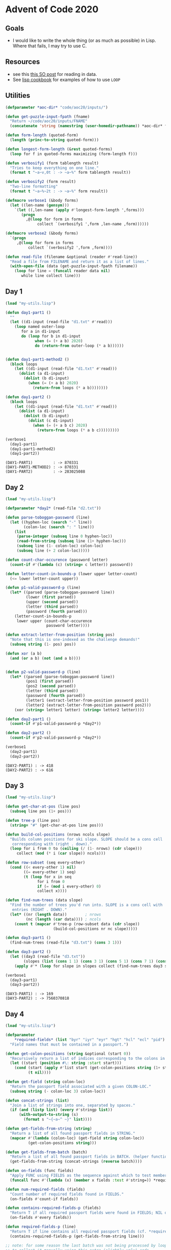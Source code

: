 * Advent of Code 2020


  
** Goals

 - I would like to write the whole thing (or as much as possible) in Lisp. Where
   that fails, I may try to use C.

** Resources

   - see this [[https://stackoverflow.com/q/25652002/1456421][this SO post]] for reading in data.
   - See [[https://lispcookbook.github.io/cl-cookbook/iteration.html][lisp cookbook]] for examples of how to use ~LOOP~

** Utilities
   :PROPERTIES:
   :ID:       0B64C670-1156-4BFB-838B-B85F9F9F234C
   :END:


   #+begin_src lisp :exports both :results output :tangle my-utils.lisp
     (defparameter *aoc-dir* "code/aoc20/inputs/")

     (defun get-puzzle-input-fpath (fname)
       "Return ~/code/aoc20/inputs/FNAME"
       (concatenate 'string (namestring (user-homedir-pathname)) *aoc-dir* fname))

     (defun form-length (quoted-form)
       (length (princ-to-string quoted-form)))

     (defun longest-form-length (&rest quoted-forms)
       (loop for f in quoted-forms maximizing (form-length f)))

     (defun verbosify1 (form tablength result)
       "Tries to keep everything on one line."
       (format t "~a~v,0t : -> ~a~%" form tablength result))

     (defun verbosify2 (form result)
       "Two-line formatting"
       (format t "~a~%~2t : -> ~a~%" form result))

     (defmacro verbose1 (&body forms)
       (let ((len-name (gensym)))
         `(let ((,len-name (apply #'longest-form-length ',forms)))
            (progn
              ,@(loop for form in forms
                   collect `(verbosify1 ',form ,len-name ,form))))))

     (defmacro verbose2 (&body forms)
       `(progn
          ,@(loop for form in forms
               collect `(verbosify2 ',form ,form))))

     (defun read-file (filename &optional (reader #'read-line))
       "Read a file from FILENAME and return it as a list of lines."
       (with-open-file (data (get-puzzle-input-fpath filename))
         (loop for line = (funcall reader data nil)
            while line collect line)))

   #+end_src

   #+RESULTS:
  
** Day 1
   :PROPERTIES:
   :ID:       F7024D2A-1593-402A-B1D1-7EF42D3C984D
   :END:


    #+begin_src lisp :exports both :results output :tangle day01.lisp
      (load "my-utils.lisp")

      (defun day1-part1 ()
        ""
        (let ((d1-input (read-file "d1.txt" #'read)))
          (loop named outer-loop
             for a in d1-input
             do (loop for b in d1-input
                   when (= (+ a b) 2020)
                   do (return-from outer-loop (* a b))))))


      (defun day1-part1-method2 ()
        (block loops
          (let ((d1-input (read-file "d1.txt" #'read)))
            (dolist (a d1-input)
              (dolist (b d1-input)
                (when (= (+ a b) 2020)
                  (return-from loops (* a b))))))))

      (defun day1-part2 ()
        (block loops
          (let ((d1-input (read-file "d1.txt" #'read)))
            (dolist (a d1-input)
              (dolist (b d1-input)
                (dolist (c d1-input)
                  (when (= (+ a b c) 2020)
                    (return-from loops (* a b c)))))))))

      (verbose1
        (day1-part1)
        (day1-part1-method2)
        (day1-part2))
    #+end_src

    #+RESULTS:
    : (DAY1-PART1)         : -> 870331
    : (DAY1-PART1-METHOD2) : -> 870331
    : (DAY1-PART2)         : -> 283025088
    
** Day 2
   :PROPERTIES:
   :ID:       FCD2425A-5628-44EB-8AD9-22E127A8A051
   :END:

    #+begin_src lisp :exports both :results output :tangle day02.lisp
      (load "my-utils.lisp")

      (defparameter *day2* (read-file "d2.txt"))

      (defun parse-toboggan-password (line)
        (let ((hyphen-loc (search "-" line))
              (colon-loc (search ": " line)))
          (list
           (parse-integer (subseq line 0 hyphen-loc))
           (read-from-string (subseq line (1+ hyphen-loc)))
           (subseq line (1- colon-loc) colon-loc)
           (subseq line (+ 2 colon-loc)))))

      (defun count-char-occurence (password letter)
        (count-if #'(lambda (c) (string= c letter)) password))

      (defun letter-count-in-bounds-p (lower upper letter-count)
        (<= lower letter-count upper))

      (defun p1-valid-password-p (line)
        (let* ((parsed (parse-toboggan-password line))
               (lower (first parsed))
               (upper (second parsed))
               (letter (third parsed))
               (password (fourth parsed)))
          (letter-count-in-bounds-p
           lower upper (count-char-occurence
                        password letter))))

      (defun extract-letter-from-position (string pos)
        "Note that this is one-indexed as the challenge demands!"
        (subseq string (1- pos) pos))

      (defun xor (a b)
        (and (or a b) (not (and a b))))


      (defun p2-valid-password-p (line)
        (let* ((parsed (parse-toboggan-password line))
               (pos1 (first parsed))
               (pos2 (second parsed))
               (letter (third parsed))
               (password (fourth parsed))
               (letter1 (extract-letter-from-position password pos1))
               (letter2 (extract-letter-from-position password pos2)))
          (xor (string= letter1 letter) (string= letter2 letter))))

      (defun day2-part1 ()
        (count-if #'p1-valid-password-p *day2*))

      (defun day2-part2 ()
        (count-if #'p2-valid-password-p *day2*))

      (verbose1
        (day2-part1)
        (day2-part2))
    #+end_src

    #+RESULTS:
    : (DAY2-PART1) : -> 418
    : (DAY2-PART2) : -> 616

    
** Day 3
   :PROPERTIES:
   :ID:       B4D0AF4C-D061-4E67-BDBA-D3A11E4A62E1
   :END:

   #+begin_src lisp :exports both :results output :tangle day03.lisp
     (load "my-utils.lisp")

     (defun get-char-at-pos (line pos)
       (subseq line pos (1+ pos)))

     (defun tree-p (line pos)
       (string= "#" (get-char-at-pos line pos)))

     (defun build-col-positions (nrows ncols slope)
       "Builds column positions for ski slope. SLOPE should be a cons cell
        corresponding with (right . down)."
       (loop for i from 0 to (ceiling (/ (1- nrows) (cdr slope)))
          collect (mod (* i (car slope)) ncols)))

     (defun row-subset (seq every-other)
       (cond ((< every-other 1) nil)
             ((= every-other 1) seq)
             (t (loop for x in seq
                   for i from 0
                   if (= (mod i every-other) 0)
                   collect x))))

     (defun find-num-trees (data slope)
       "Find the number of trees you'd run into. SLOPE is a cons cell with
        entries (RIGHT . DOWN)."
       (let* ((nr (length data))        ; nrows
              (nc (length (car data)))) ; ncols
         (count t (mapcar #'tree-p (row-subset data (cdr slope))
                          (build-col-positions nr nc slope)))))

     (defun day3-part1 ()
       (find-num-trees (read-file "d3.txt") (cons 3 1)))

     (defun day3-part2 ()
       (let ((day3 (read-file "d3.txt"))
             (slopes (list (cons 1 1) (cons 3 1) (cons 5 1) (cons 7 1) (cons 1 2))))
         (apply #'* (loop for slope in slopes collect (find-num-trees day3 slope)))))

     (verbose1
       (day3-part1)
       (day3-part2))
   #+end_src

   #+RESULTS:
   : (DAY3-PART1) : -> 169
   : (DAY3-PART2) : -> 7560370818

** Day 4
   :PROPERTIES:
   :ID:       3AE5B0B0-212A-4A27-989C-A4416BA78EC9
   :END:

   #+begin_src lisp :exports both :results output :tangle day04.lisp
     (load "my-utils.lisp")

     (defparameter
         ,*required-fields* (list "byr" "iyr" "eyr" "hgt" "hcl" "ecl" "pid")
       "Field names that must be contained in a passport.")

     (defun get-colon-positions (string &optional (start 0))
       "Recursively return a list of indices corresponding to the colons in STRING."
       (let ((start (position #\: string :start start)))
         (cond (start (apply #'list start (get-colon-positions string (1+ start))))
               (t nil))))

     (defun get-field (string colon-loc)
       "Return the passport field associated with a given COLON-LOC."
       (subseq string (- colon-loc 3) colon-loc))

     (defun concat-strings (list)
       "Join a list of strings into one, separated by spaces."
       (if (and (listp list) (every #'stringp list))
           (with-output-to-string (s)
             (format s "~{~a~^ ~}" list))))

     (defun get-fields-from-string (string)
       "Return a list of all found passport fields in STRING."
       (mapcar #'(lambda (colon-loc) (get-field string colon-loc))
               (get-colon-positions string)))

     (defun get-fields-from-batch (batch)
       "Return a list of all found passport fields in BATCH. (helper function.)"
       (get-fields-from-string (concat-strings (reverse batch))))

     (defun on-fields (func fields)
       "Apply FUNC using FIELDS as the sequence against which to test membership."
       (funcall func #'(lambda (x) (member x fields :test #'string=)) *required-fields*))

     (defun num-required-fields (fields)
       "Count number of required fields found in FIELDS."
       (on-fields #'count-if fields))

     (defun contains-required-fields-p (fields)
       "Return T if all required passport fields were found in FIELDS; NIL otherwise."
       (on-fields #'every fields))

     (defun required-fields-p (line)
       "Return T if line contains all required passport fields (cf. *required-fields*)."
       (contains-required-fields-p (get-fields-from-string line)))

     ;; note: for some reason the last batch was not being processed by loop; we need
     ;; to collect it manually using this extra (slightly ugly) code.
     (defun traverse-collecting-field-names (data)
       (let* ((batch nil)
              (results
               (loop for line in data
                  if (string= line "")
                  collect (get-fields-from-batch batch)
                  and do (setf batch nil)
                  else do (push line batch))))
         (cond (batch (append results (list (get-fields-from-batch batch))))
               (t results))))

          ;;; code for part 2

     (defun lineify (data)
       "Transform DATA so that one passport entry corresponds with one string in the returned list."
       (let* ((batch nil)
              (results
               (loop for line in data
                  if (string= line "")
                  collect (concat-strings (reverse batch))
                  and do (setf batch nil)
                  else do (push line batch))))
         (cond (batch (append results (list (concat-strings (reverse batch)))))
               (t results))))

     (defun whitespacep (c)
       "Return T if C is a space or newline character."
       (or (char= c #\Space) (char= c #\Newline)))

     (defun colonp (c)
       "Return T if C is a colon character."
       (char= c #\:))

     (defun split-string (string &optional (predicate #'whitespacep))
       "Split STRING into multiple strings at the locations determined by
             PREDICATE. Default is to split at spaces/newlines."
       (let ((locs (loop for c across string for i from 0 if (funcall predicate c) collect i)))
         (setf locs (concatenate 'list (list 0) locs (list (length string))))
         (loop for i0 in locs
            for i1 in (cdr locs)
            collect (remove-if predicate (subseq string i0 i1)))))

     (defun parse-field-names-values (line)
       "Return a list of '(key value) lists for each key provided in LINE."
       (mapcar #'(lambda (x) (split-string x #'colonp)) (split-string line)))

     (defun string-number-in-bounds-p (string lower upper)
       "Determine if STRING represents a number that lies between lower and
             upper (inclusive)."
       (let ((n (parse-integer string :junk-allowed t)))
         (when n (<= lower n upper))))

     (defun valid-byr-p (byr)
       "Validate passport birth year IYR."
       (string-number-in-bounds-p byr 1920 2002))

     (defun valid-iyr-p (iyr)
       "Validate passport issue year IYR."
       (string-number-in-bounds-p iyr 2010 2020))

     (defun valid-eyr-p (eyr)
       "Validate passport expiration year EYR."
       (string-number-in-bounds-p eyr 2020 2030))

     (defun valid-hgt-p (hgt)
       "Validate height HEIGHT."
       (cond ((search "cm" hgt) (string-number-in-bounds-p hgt 150 193))
             ((search "in" hgt) (string-number-in-bounds-p hgt 59 76))
             (t nil)))

     (defun valid-hcl-p (hcl)
       "Validate hair colour HCL."
       (let ((hash-pos (position #\# hcl)) )
         (and hash-pos (= hash-pos 0) (= (length hcl) 7)
              (every
               #'(lambda (c) (position c "1234567890abcdef"))
               (subseq hcl 1)))))

     (defun valid-ecl-p (ecl)
       "Validate eye colour ECL."
       (not (null (member ecl (list "amb" "blu" "brn" "gry" "grn" "hzl" "oth") :test #'string=))))

     (defun valid-pid-p (pid)
       "Validate a passport id PID."
       (and (= (length pid) 9) (every #'(lambda (c) (position c "1234567890")) pid)))

     (defun valid-cid-p (cid) "Ignore CID entries and return T." t)

     (defun select-validator (field-name)
       "Select a validator to use according to FIELD-NAME."
       (cond ((string= field-name "byr") #'valid-byr-p)
             ((string= field-name "iyr") #'valid-iyr-p)
             ((string= field-name "eyr") #'valid-eyr-p)
             ((string= field-name "hgt") #'valid-hgt-p)
             ((string= field-name "hcl") #'valid-hcl-p)
             ((string= field-name "ecl") #'valid-ecl-p)
             ((string= field-name "pid") #'valid-pid-p)
             ((string= field-name "cid") #'valid-cid-p)
             (t (format t "Error: could not parse field name") nil)))

     (defun validate-field (field-kv)
       "Validate a passport key-value pair FIELD-KV, a two-element list."
       (funcall (select-validator (car field-kv)) (cadr field-kv)))

     (defun all-field-values-valid-p (line)
       "Validate all provided passport fields in LINE."
       (let ((parsed (parse-field-names-values line)))
         (every #'validate-field parsed)))

     (defun valid-passport-p (line)
       "Determine if LINE corresponds to a valid passport."
       (and (required-fields-p line) (all-field-values-valid-p line)))

     (defun day4-part1 ()
       (count 7 (mapcar #'num-required-fields
                        (traverse-collecting-field-names (read-file "d4.txt")))))

     (defun day4-part2 ()
       (count-if #'valid-passport-p (lineify (read-file "d4.txt"))))

     (verbose1 
       (day4-part1)
       (day4-part2))

   #+end_src

   #+RESULTS:
   : (DAY4-PART1) : -> 245
   : (DAY4-PART2) : -> 133

   
** Day 5
   :PROPERTIES:
   :ID:       D5D0FDF6-828E-400F-8DBF-FFCEF6F96A4E
   :END:

   #+begin_src lisp :exports both :results output :tangle day05.lisp
     (load "my-utils.lisp")

     (defparameter *test-cases* (list "FBFBBFFRLR" "BFFFBBFRRR" "FFFBBBFRRR" "BBFFBBFRLL"))
     (defparameter *test-seat-ids* (list 357 567 119 820))


     (defun front-or-back-p (c)
       (or (char-equal c #\b) (char-equal c #\f)))

     (defun front-or-back (c)
       (cond ((char-equal c #\b) 1)
             ((char-equal c #\f) 0)
             (t nil)))

     (defun left-or-right (c)
       (cond ((char-equal c #\r) 1)
             ((char-equal c #\l) 0)
             (t nil)))

     (defun get-bit-from-character (c)
       (or (front-or-back c) (left-or-right c)))

     (defun get-bit-string (string)
       (loop for c across string collect (get-bit-from-character c)))

     (defun get-integer-from-bit-string (bit-string)
       (apply #'+ (loop for b in (reverse bit-string)
                     for j from 0
                     if (= b 1)
                     collect (expt 2 j))))

     (defun left-right-substr (string)
       (remove-if #'front-or-back-p string))

     (defun front-back-substr (string)
       (remove-if (complement #'front-or-back-p) string))

     (defun get-row-from-string (string)
       (get-integer-from-bit-string (get-bit-string (front-back-substr string))))

     (defun get-column-from-string (string)
       (get-integer-from-bit-string (get-bit-string (left-right-substr string))))

     (defun seat-id (string)
       (+ (* 8 (get-row-from-string string)) (get-column-from-string string)))

     (defun check-test-cases ()
       (when (notevery #'= (mapcar #'seat-id *test-cases*) *test-seat-ids*)
         (format t "Error: test cases did not pass")))

     (check-test-cases)

     (defun day5-part1 (&optional (data (read-file "d5.txt")))
       (loop for line in data maximizing (seat-id line)))

     (defun day5-part2 ()
       (let* ((day5 (read-file "d5.txt"))
              (parsed (mapcar #'seat-id day5))
              (max-id (apply #'max parsed))
              (found (loop for i from 1 to max-id
                        if (and (not (member i parsed))
                                (member (1- i) parsed)
                                (member (1+ i) parsed))
                        collect i)))
         (when (= (length found) 1)
           (car found))))

     (verbose1
       (day5-part1)
       (day5-part2))


   #+end_src

   #+RESULTS:
   : (DAY5-PART1) : -> 894
   : (DAY5-PART2) : -> 579

** Day 6
   :PROPERTIES:
   :ID:       3B91A8DA-B7D5-4114-8E27-B15B10E30F6B
   :END:


   #+begin_src lisp :exports both :results output :tangle day06.lisp
     (load "my-utils.lisp")

     (defparameter *day6* (read-file "d6.txt") "Day 6 puzzle input")
     (defvar *lower*
       (loop with a = (char-code #\a)
             for i below 26
          collect (code-char (+ a i))))

     (ql:quickload 'split-sequence :silent t)

     (defun split-input-by-groups (data)
       "Return a list of lists from DATA, assuming each entry is a string."
       (split-sequence:split-sequence
        0 data :key #'(lambda (x) (length x))))

     (defun output-formatter (string)
       (when string
         (sort (copy-seq (remove-duplicates string)) #'string<)))

     (defun parse-group-any (group)
       "Return GROUP as all found questions with duplicates removed."
       (output-formatter (apply #'concatenate 'string group)))

     (defun parse-group-every (group)
       "Return GROUP as all questions found for every GROUP member."
       (output-formatter
        (cond
          ((= (length group) 1) (car group))
          ((< (length group) 0) nil)
          (t (format nil "~{~A~}"
                     (loop for letter across (car group)
                        if (every #'(lambda (x) (position letter x))
                                  (cdr group))
                        collect letter))))))

     (defun num-questions (data group-parser)
       (apply #'+ (mapcar
                   (lambda (x) (length (funcall group-parser x)))
                   (split-input-by-groups data))))

     (defun day6-part1 ()
       (num-questions *day6* #'parse-group-any))

     (defun day6-part2 ()
       (num-questions *day6* #'parse-group-every))

     (verbose1
       (day6-part1)
       (day6-part2))


   #+end_src

   #+RESULTS:
   : (DAY6-PART1) : -> 6630
   : (DAY6-PART2) : -> 3437

** Day 7
   :PROPERTIES:
   :ID:       8E06349D-A4FD-4E83-B01C-9E8D66F7C4ED
   :END:


   #+begin_src lisp :exports both :results output :tangle day07.lisp
     (load "my-utils.lisp")

     (defparameter *day7* (read-file "d7.txt"))

     ;;;; preprocessing

     (ql:quickload 'split-sequence :silent t)

     (defun split-input-by-groups (data)
       "Return a list of lists from DATA, assuming each entry is a string."
       (split-sequence:split-sequence
        0 data :key #'(lambda (x) (length x))))

     (defun split-parent-child (line)
       (let* ((i0 (search " bags contain " line))
              (i1 (+ i0 14))
              (i2 (1- (length line))))
         (list (subseq line 0 i0) (subseq line i1 i2))))

     (defun no-other-bags-p (children-string)
       (search "no other bags" children-string))

     (defun remove-leading-space (string)
       "docstring"
       (let ((space-pos (position #\Space string)))
         (cond ((and space-pos (= space-pos 0)) (subseq string 1))
               (t string))))

     (defun split-children (children-string)
       "Split a string of all children into a list of each child item"
       (cond ((no-other-bags-p children-string) nil)
             (t (mapcar
                 #'remove-leading-space
                 (split-sequence:split-sequence #\, children-string)))))

     (defun parse-child (child-string)
       (let ((child (split-sequence:split-sequence #\Space child-string)))
         (cons
          (concatenate 'string (cadr child) " " (caddr child))
          (parse-integer (car child)))))

     (defun parse-line (line)
       (let* ((parent-children (split-parent-child line))
              (parent          (car parent-children))
              (children        (split-children (cadr parent-children))))
         (cons (car parent-children)
               (cond (children (mapcar #'parse-child children))
                     (t nil)))))

     (defparameter *data* (mapcar #'parse-line *day7*))

     ;;;; part 1

     (defun mk-contains-colour-p (colour)
       (lambda (entry) (assoc colour (cdr entry) :test #'string=)))

     (defun mk-get-containing-colour (colour)
       (lambda (entry)
         (when (funcall (mk-contains-colour-p colour) entry)
           (car entry))))

     (defun get-containing-colours (data &optional (colour "shiny gold"))
       (remove nil (mapcar (mk-get-containing-colour colour) data)))

     (defun remove-visited (data visited)
       (remove-if #'(lambda (x) (member (car x) visited :test #'string=)) data))

     (defun search-visited (all-visited colours data)
       (let* ((new-data (remove-visited data colours))
              (new-colours
               (mapcan #'(lambda (colour)
                           (get-containing-colours new-data colour))
                       colours)))
         (cond ((and new-colours (> (length new-data) 0))
                (search-visited (append all-visited new-colours) new-colours new-data))
               (t (remove-duplicates all-visited)))))

     ;;;; Part 2

     (defun get-contained-bags (data colour)
       "Return a list of cons cells representing the bag colours and their required
     numbers for a COLOUR bag."
       (cdr (assoc colour data :test #'string=)))

     (defun bag-counter (data item)
       "Return the number of bags + the number of bags inside each of those bags."
       (let ((bag-colour (car item))
             (num-bags   (cdr item)))
         (+ num-bags (* num-bags (count-bags-inside bag-colour data)))))

     (defun count-bags-helper (data contained-bags)
       "Apply BAG-COUNTER to each bag colour in CONTAINED-BAGS and sum the result."
       (apply #'+ (mapcar #'(lambda (item) (bag-counter data item)) contained-bags)))

     (defun count-bags-inside (colour data)
       "Count the number of bags required inside a COLOUR bag."
       (let ((contained-bags (get-contained-bags data colour)))
         (cond (contained-bags (count-bags-helper data contained-bags))
               (t 0))))

     ;;;; final

     (defun day7-part1 ()
       (length (search-visited nil (list "shiny gold") *data*)))

     (defun day7-part2 ()
       (count-bags-inside "shiny gold" *data*))

     (verbose1
       (day7-part1)
       (day7-part2))
   #+end_src

   #+RESULTS:
   : (DAY7-PART1) : -> 177
   : (DAY7-PART2) : -> 34988
   


** Day xx
   :PROPERTIES:
   :ID:       FF9FD49E-3606-4443-A020-4E2454F05DA5
   :END:

   This is a skeleton for easily creating the next day.

   #+begin_src lisp :exports both :results output :tangle dayxx.lisp
     (load "my-utils.lisp")


     (defun dayxx-part1 ()
       nil)

     (defun dayxx-part2 ()
       nil)

     (verbose1
       (dayxx-part1)
       (dayxx-part2))
   #+end_src
   
